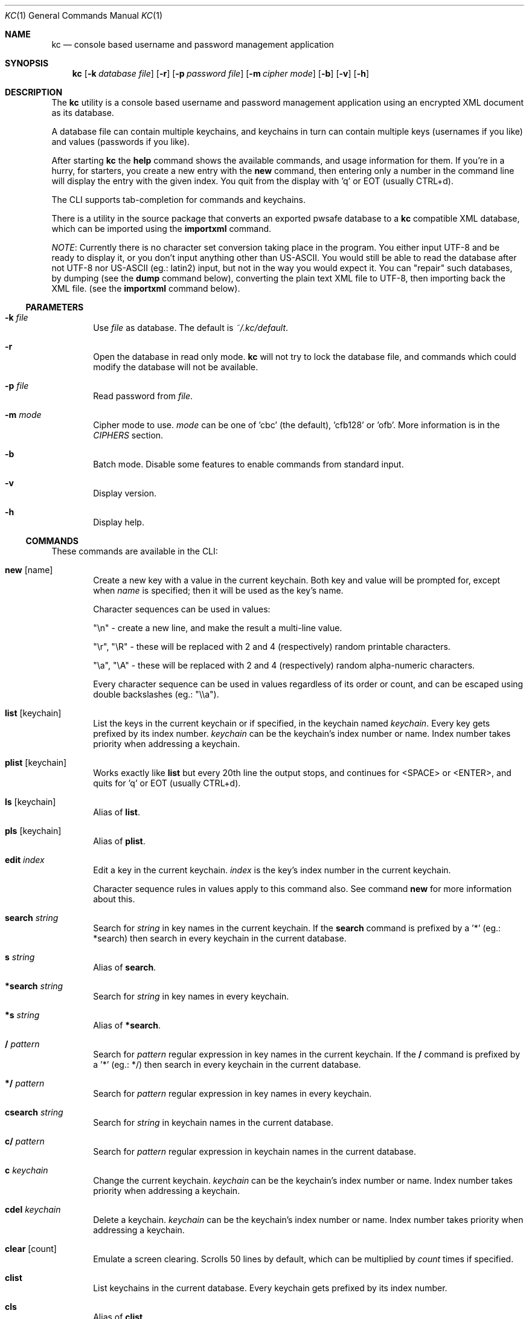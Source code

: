.\"Copyright (c) 2011, 2012, 2013 LEVAI Daniel
.\"All rights reserved.
.\"Redistribution and use in source and binary forms, with or without
.\"modification, are permitted provided that the following conditions are met:
.\"	* Redistributions of source code must retain the above copyright
.\"	notice, this list of conditions and the following disclaimer.
.\"	* Redistributions in binary form must reproduce the above copyright
.\"	notice, this list of conditions and the following disclaimer in the
.\"	documentation and/or other materials provided with the distribution.
.\"THIS SOFTWARE IS PROVIDED BY THE COPYRIGHT HOLDERS AND CONTRIBUTORS "AS IS" AND
.\"ANY EXPRESS OR IMPLIED WARRANTIES, INCLUDING, BUT NOT LIMITED TO, THE IMPLIED
.\"WARRANTIES OF MERCHANTABILITY AND FITNESS FOR A PARTICULAR PURPOSE ARE
.\"DISCLAIMED. IN NO EVENT SHALL LEVAI Daniel BE LIABLE FOR ANY
.\"DIRECT, INDIRECT, INCIDENTAL, SPECIAL, EXEMPLARY, OR CONSEQUENTIAL DAMAGES
.\"(INCLUDING, BUT NOT LIMITED TO, PROCUREMENT OF SUBSTITUTE GOODS OR SERVICES;
.\"LOSS OF USE, DATA, OR PROFITS; OR BUSINESS INTERRUPTION) HOWEVER CAUSED AND
.\"ON ANY THEORY OF LIABILITY, WHETHER IN CONTRACT, STRICT LIABILITY, OR TORT
.\"(INCLUDING NEGLIGENCE OR OTHERWISE) ARISING IN ANY WAY OUT OF THE USE OF THIS
.\"SOFTWARE, EVEN IF ADVISED OF THE POSSIBILITY OF SUCH DAMAGE.
.Dd Jan 09, 2013
.Dt KC 1
.Os
.Sh NAME
.Nm kc
.Nd console based username and password management application
.Sh SYNOPSIS
.Nm kc
.Op Fl k Ar database file
.Op Fl r
.Op Fl p Ar password file
.Op Fl m Ar cipher mode
.Op Fl b
.Op Fl v
.Op Fl h
.Sh DESCRIPTION
The
.Nm
utility is a console based username and password management application using an encrypted XML document as its database.
.Pp
A database file can contain multiple keychains, and keychains in turn can contain multiple keys (usernames if you like) and values (passwords if you like).
.Pp
After starting
.Nm
the
.Cm help
command shows the available commands, and usage information for them. If you're in a hurry, for starters, you create a new entry with the
.Cm new
command, then entering only a number in the command line will display the entry with the given index. You quit from the display with 'q' or EOT (usually CTRL+d).
.Pp
The CLI supports tab-completion for commands and keychains.
.Pp
There is a utility in the source package that converts an exported pwsafe database to a
.Nm
compatible XML database, which can be imported using the
.Cm importxml
command.
.Pp
.Em NOTE :
Currently there is no character set conversion taking place in the program. You either input UTF-8 and be ready to display it, or you don't input anything other than US-ASCII. You would still be able to read the database after not UTF-8 nor US-ASCII (eg.: latin2) input, but not in the way you would expect it. You can "repair" such databases, by dumping (see the
.Cm dump
command below), converting the plain text XML file to UTF-8, then importing back the XML file. (see the
.Cm importxml
command below).
.Ss PARAMETERS
.Bl -tag -offset ||| -width |
.It Fl k Ar file
Use
.Ar file
as database. The default is
.Pa ~/.kc/default .
.It Fl r
Open the database in read only mode.
.Nm
will not try to lock the database file, and commands which could modify the database will not be available.
.It Fl p Ar file
Read password from
.Ar file .
.It Fl m Ar mode
Cipher mode to use.
.Ar mode
can be one of 'cbc' (the default), 'cfb128' or 'ofb'. More information is in the
.Em CIPHERS
section.
.It Fl b
Batch mode. Disable some features to enable commands from standard input.
.It Fl v
Display version.
.It Fl h
Display help.
.El
.Ss COMMANDS
These commands are available in the CLI:
.Bl -tag -offset ||| -width |
.It Cm new Op name
Create a new key with a value in the current keychain. Both key and value will be prompted for, except when
.Ar name
is specified; then it will be used as the key's name.
.Pp
Character sequences can be used in values:
.Pp
"\en" - create a new line, and make the result a multi-line value.
.Pp
"\er", "\eR" - these will be replaced with 2 and 4 (respectively) random printable characters.
.Pp
"\ea", "\eA" - these will be replaced with 2 and 4 (respectively) random alpha-numeric characters.
.Pp
Every character sequence can be used in values regardless of its order or count, and can be escaped using double backslashes (eg.: "\e\ea").
.It Cm list Op keychain
List the keys in the current keychain or if specified, in the keychain named
.Ar keychain .
Every key gets prefixed by its index number.
.Ar keychain
can be the keychain's index number or name. Index number takes priority when addressing a keychain.
.It Cm plist Op keychain
Works exactly like
.Cm list
but every 20th line the output stops, and continues for <SPACE> or <ENTER>, and quits for 'q' or EOT (usually CTRL+d).
.It Cm ls Op keychain
Alias of
.Cm list .
.It Cm pls Op keychain
Alias of
.Cm plist .
.It Cm edit Ar index
Edit a key in the current keychain.
.Ar index
is the key's index number in the current keychain.
.Pp
Character sequence rules in values apply to this command also. See command
.Cm new
for more information about this.
.It Cm search Ar string
Search for
.Ar string
in key names in the current keychain.
If the
.Cm search
command is prefixed by a '*' (eg.: *search) then search in every keychain in the current database.
.It Cm s Ar string
Alias of
.Cm search .
.It Cm *search Ar string
Search for
.Ar string
in key names in every keychain.
.It Cm *s Ar string
Alias of
.Cm *search .
.It Cm / Ar pattern
Search for
.Ar pattern
regular expression in key names in the current keychain.
If the
.Cm /
command is prefixed by a '*' (eg.: */) then search in every keychain in the current database.
.It Cm */ Ar pattern
Search for
.Ar pattern
regular expression in key names in every keychain.
.It Cm csearch Ar string
Search for
.Ar string
in keychain names in the current database.
.It Cm c/ Ar pattern
Search for
.Ar pattern
regular expression in keychain names in the current database.
.It Cm c Ar keychain
Change the current keychain.
.Ar keychain
can be the keychain's index number or name. Index number takes priority when addressing a keychain.
.It Cm cdel Ar keychain
Delete a keychain.
.Ar keychain
can be the keychain's index number or name. Index number takes priority when addressing a keychain.
.It Cm clear Op count
Emulate a screen clearing. Scrolls 50 lines by default, which can be multiplied by
.Ar count
times if specified.
.It Cm clist
List keychains in the current database. Every keychain gets prefixed by its index number.
.It Cm cls
Alias of
.Cm clist .
.It Cm cnew Op name
Create a new keychain. If
.Ar name
is not given then prompt for one. Empty string cancels the addition.
.It Cm copy Ar index Ar keychain
Copy a key in the current keychain to another keychain.
.Ar index
is the key's index to copy and
.Ar keychain
is the destination keychain's index number or name. Index number takes priority when addressing a keychain.
.It Cm cp Ar index Ar keychain
Alias of
.Cm copy .
.It Cm move Ar index Ar keychain
Move a key in the current keychain to another keychain.
.Ar index
is the key's index to move and
.Ar keychain
is the destination keychain's index number or name. Index number takes priority when addressing a keychain.
.It Cm mv Ar index Ar keychain
Alias of
.Cm move .
.It Cm cren Ar keychain
Rename a keychain.
.Ar keychain
can be the keychain's index number or name. Index number takes priority when addressing a keychain.
.It Cm del Ar index
Delete a key from the current keychain.
.Ar index
is the key's index number in the current keychain.
.It Cm rm Ar index
Alias of
.Cm del .
.It Cm passwd
Change the current database's password. All changes will be written immediately.
.It Cm help Op command
Print application help or describe a
.Ar command .
.It Cm xport Ar filename Op keychain
Export the current database to the encrypted file named
.Ar filename .
When specifying a keychain, export only that keychain.
.Ar keychain
can be the keychain's index number or name. Index number takes priority when addressing a keychain.
(see command
.Cm dump ,
.Cm import
and
.Cm append )
.It Cm dump Ar filename Op keychain
Dump the current database to the XML file named
.Ar filename .
When specifying a keychain, dump only that keychain to the XML file.
.Ar keychain
can be the keychain's index number or name. Index number takes priority when addressing a keychain.
(see command
.Cm xport )
.Em NOTE :
the created XML file will be plain text.
.It Cm import Ar filename
Import a database from the XML file named
.Ar filename .
It must be a properly formatted
.Nm
XML database. (see command
.Cm importxml ,
.Cm xport
and
.Cm append )
.Em NOTE :
The current database will be overwritten if saved.
.It Cm append Ar filename
Append keychain(s) to the database from the XML file named
.Ar filename .
It must be a properly formatted
.Nm
XML database. (see command
.Cm appendxml ,
.Cm xport
and
.Cm import )
.It Cm info Ar index
Print information about a key in the current keychain.
.Ar index
is the key's index number in the current keychain.
.It Cm quit
Quit the program. If the database has been modified, then ask if it should be saved.
.It Cm exit
Alias of
.Cm quit .
.It Cm random Op length
Print a random string with
.Ar length
length. The default
.Ar length
is 8.
.It Cm version
Display the program version.
.It Cm write
Save the current database.
.It Cm save
Alias of
.Cm write .
.El
.Ss CIPHERS
All ciphers use 128 bit keys, generated with a KDF (key-derivation function) from the supplied password, an IV (initialization vector) and a salt. Both the IV and the salt are 128 bits long and read from the host's specific random device (
.Pa /dev/urandom
on Linux and
.Pa /dev/random
on everything else ).
.Sh EXAMPLES
.Bl -tag -offset ||| -width |
.It Cm pwsafe_convert.pl :
.Bd -literal -offset |||
# Export the pwsafe database to a cleartext file:
$ pwsafe --exportdb > pwsafe_export
Enter passphrase for .pwsafe.dat:

# Convert the cleartext pwsafe database to a kc XML database file:
$ pwsafe_convert.pl pwsafe_export kc_db.xml
opening pwsafe_export for reading.
opening kc_db.xml for writing.
Converting...
Done.
.Ed
.Pp
After the above commands, you should end up with a
.Nm
compatible XML database. You can import it to
.Nm
using the
.Cm import
command.
.It Cm Adding new entries :
.Bd -literal -offset |||
.Em Simple :
default% > new testuser
default% NEW value> testpass

.Em Prompt for both key and value :
default% > new
default% NEW key> testuser2
default% NEW value> test_\er_pass_with_random_characters:\eA

.Em Using the 'key' only as an indication :
default% > new www.mysecuresite.com
default% NEW value> user_name\enpass-word

.Em Using the random and newline character sequences :
default% > new testuser3
default% NEW value> \er\eR\en\ea\eA\enthis is a multiline value!

.Em Creating new keychains :
default% > cnew email_accounts
default% > cnew
default% NEW keychain> WebSite Accounts

.Em Results :

.Em Listing the current keychain :
default% > list
0. testuser
1. testuser2
2. www.mysecuresite.com
3. testuser3

.Em Listing any keychain :
default% > list email_accounts
empty keychain.
default% > list 2    (<-- this is the "WebSite Accounts" keychain)
empty keychain.

.Em Displaying values in the current keychain :
default% > 0
[testuser] testpass
default% > 1
[testuser2] test_,x_pass_with_random_characters:6nzm
default% > 2
[www.mysecuresite.com] [1/2] user_name
[www.mysecuresite.com] [2/2] pass-word
default% > 3
[testuser3] [1/3] v#)z!9
[testuser3] [2/3] HwRz7i
[testuser3] [3/3] this is a multiline value!

.Em Listing keychains :
default% > clist
0. default
1. email_accounts
2. WebSite Accounts

.Em Switching to other keychains :
default% > c email_accounts
email_accounts% > c 2
WebSite Accounts% >
.Ed
.It Cm Editing existing entries :
.Bd -literal -offset |||
default% > list
0. testuser
1. testuser2
2. www.mysecuresite.com
3. testuser3

.Em Edit an entry in the current keychain :
default% > edit 1
default% EDIT key> testuser2
default% EDIT value> test_pass_with_random_characters:6nzm
default% > 1
[testuser2] test_pass_with_random_characters:6nzm

.Em Rename a keychain :
default% > cren default
default% RENAME keychain> my_own keychain
my_own keychain% > 
.Ed
.El
.Sh CAVEATS
If you use 'cfb128' or 'ofb' for cipher, there is no specific sign if you enter a wrong password during the opening of a database; in this case the database would seem to be corrupt after decrypting, and
.Nm
will not be able to open it.
.Pp
There is no character conversion taking place for the input fields.
.Sh AUTHOR
.Nm
was written by
.An Daniel LEVAI
<leva@ecentrum.hu>
.Pp
Source, information, bugs:
http://keychain.googlecode.com
